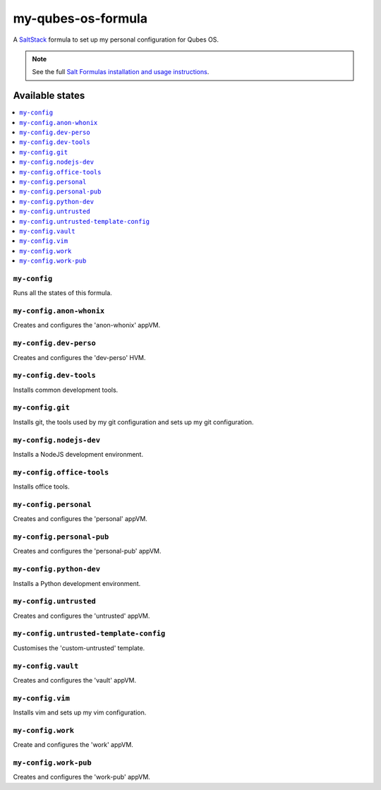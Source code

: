 ===================
my-qubes-os-formula
===================

A `SaltStack <https://saltstack.com/>`_ formula to set up my personal configuration for Qubes OS.

.. note::

    See the full `Salt Formulas installation and usage instructions
    <http://docs.saltstack.com/en/latest/topics/development/conventions/formulas.html>`_.

Available states
================

.. contents::
    :local:

``my-config``
-------------

Runs all the states of this formula.

``my-config.anon-whonix``
-------------------------

Creates and configures the 'anon-whonix' appVM.

``my-config.dev-perso``
-----------------------

Creates and configures the 'dev-perso' HVM.

``my-config.dev-tools``
-----------------------

Installs common development tools.

``my-config.git``
-----------------

Installs git, the tools used by my git configuration and sets up my git configuration.

``my-config.nodejs-dev``
------------------------

Installs a NodeJS development environment.

``my-config.office-tools``
--------------------------

Installs office tools.

``my-config.personal``
----------------------

Creates and configures the 'personal' appVM.

``my-config.personal-pub``
--------------------------

Creates and configures the 'personal-pub' appVM.

``my-config.python-dev``
------------------------

Installs a Python development environment.

``my-config.untrusted``
-----------------------

Creates and configures the 'untrusted' appVM.

``my-config.untrusted-template-config``
---------------------------------------

Customises the 'custom-untrusted' template.

``my-config.vault``
-------------------

Creates and configures the 'vault' appVM.

``my-config.vim``
-----------------

Installs vim and sets up my vim configuration.

``my-config.work``
------------------

Create and configures the 'work' appVM.

``my-config.work-pub``
----------------------

Creates and configures the 'work-pub' appVM.
